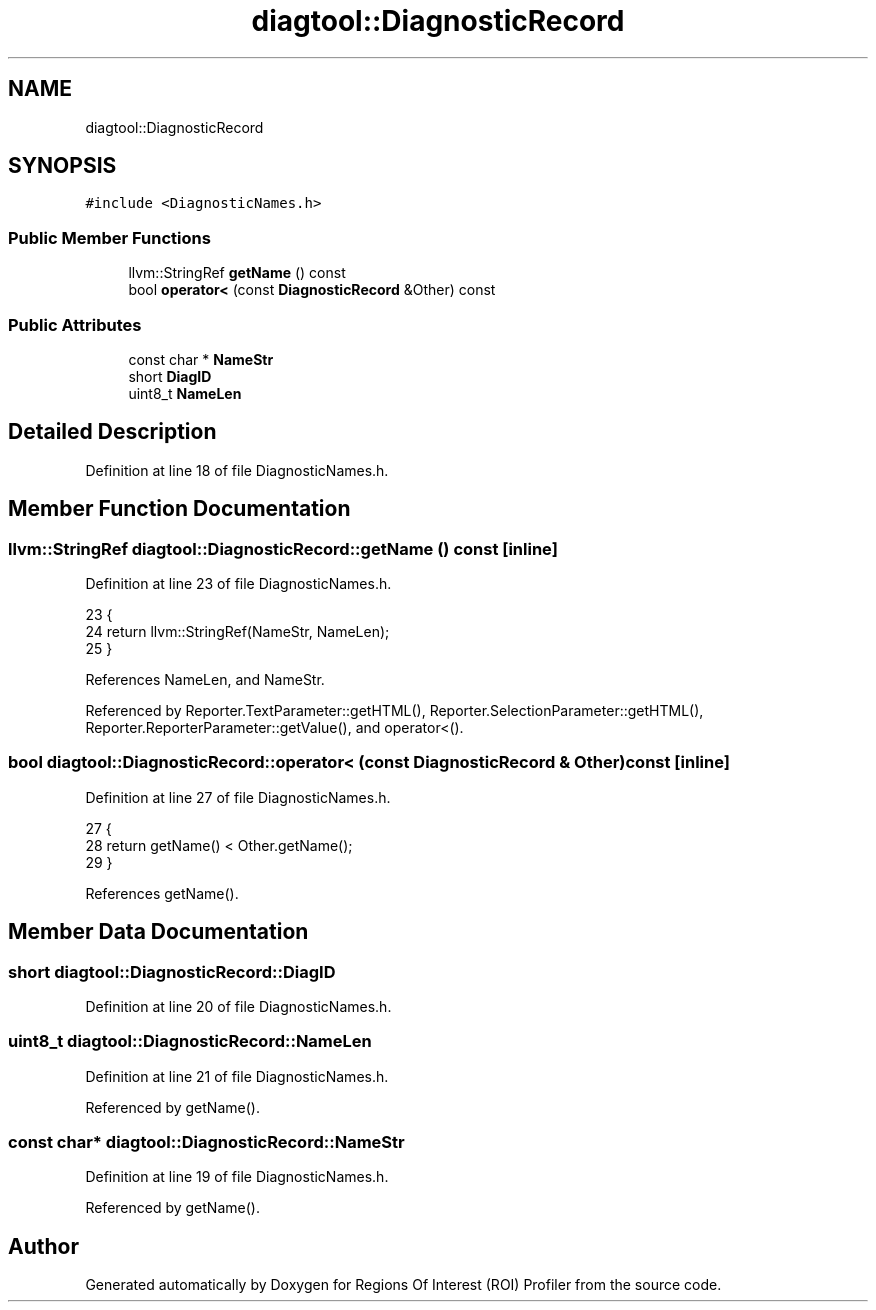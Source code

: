 .TH "diagtool::DiagnosticRecord" 3 "Sat Feb 12 2022" "Version 1.2" "Regions Of Interest (ROI) Profiler" \" -*- nroff -*-
.ad l
.nh
.SH NAME
diagtool::DiagnosticRecord
.SH SYNOPSIS
.br
.PP
.PP
\fC#include <DiagnosticNames\&.h>\fP
.SS "Public Member Functions"

.in +1c
.ti -1c
.RI "llvm::StringRef \fBgetName\fP () const"
.br
.ti -1c
.RI "bool \fBoperator<\fP (const \fBDiagnosticRecord\fP &Other) const"
.br
.in -1c
.SS "Public Attributes"

.in +1c
.ti -1c
.RI "const char * \fBNameStr\fP"
.br
.ti -1c
.RI "short \fBDiagID\fP"
.br
.ti -1c
.RI "uint8_t \fBNameLen\fP"
.br
.in -1c
.SH "Detailed Description"
.PP 
Definition at line 18 of file DiagnosticNames\&.h\&.
.SH "Member Function Documentation"
.PP 
.SS "llvm::StringRef diagtool::DiagnosticRecord::getName () const\fC [inline]\fP"

.PP
Definition at line 23 of file DiagnosticNames\&.h\&.
.PP
.nf
23                                   {
24       return llvm::StringRef(NameStr, NameLen);
25     }
.fi
.PP
References NameLen, and NameStr\&.
.PP
Referenced by Reporter\&.TextParameter::getHTML(), Reporter\&.SelectionParameter::getHTML(), Reporter\&.ReporterParameter::getValue(), and operator<()\&.
.SS "bool diagtool::DiagnosticRecord::operator< (const \fBDiagnosticRecord\fP & Other) const\fC [inline]\fP"

.PP
Definition at line 27 of file DiagnosticNames\&.h\&.
.PP
.nf
27                                                         {
28       return getName() < Other\&.getName();
29     }
.fi
.PP
References getName()\&.
.SH "Member Data Documentation"
.PP 
.SS "short diagtool::DiagnosticRecord::DiagID"

.PP
Definition at line 20 of file DiagnosticNames\&.h\&.
.SS "uint8_t diagtool::DiagnosticRecord::NameLen"

.PP
Definition at line 21 of file DiagnosticNames\&.h\&.
.PP
Referenced by getName()\&.
.SS "const char* diagtool::DiagnosticRecord::NameStr"

.PP
Definition at line 19 of file DiagnosticNames\&.h\&.
.PP
Referenced by getName()\&.

.SH "Author"
.PP 
Generated automatically by Doxygen for Regions Of Interest (ROI) Profiler from the source code\&.

